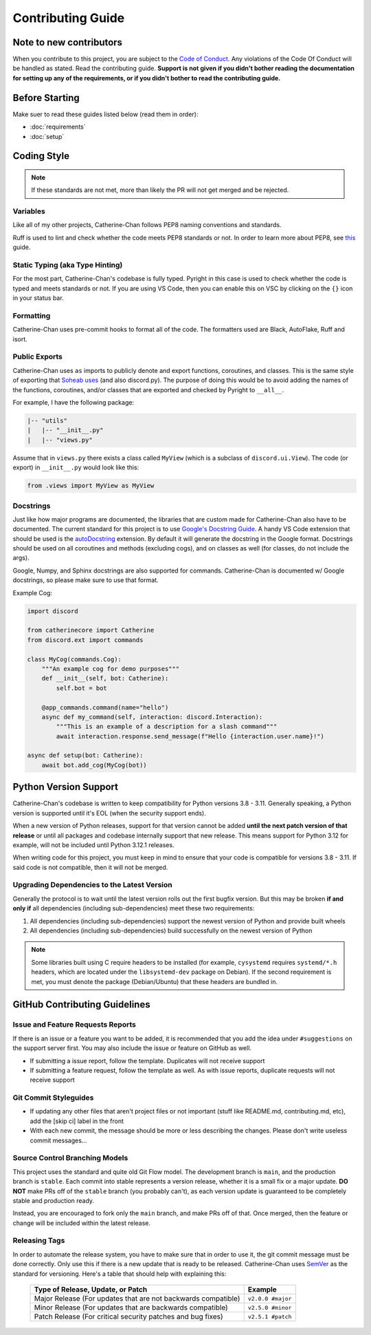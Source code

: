 Contributing Guide
======================

Note to new contributors
---------------------------

When you contribute to this project, you are subject to the `Code of Conduct <https://github.com/No767/Catherine-Chan/blob/main/CODE_OF_CONDUCT.md>`_. 
Any violations of the Code Of Conduct will be handled as stated. Read the contributing guide. 
**Support is not given if you didn't bother reading the documentation for setting up any of the requirements, or if you didn't bother to read the contributing guide.**

Before Starting
----------------

Make suer to read these guides listed below (read them in order):

- :doc:`requirements`
- :doc:`setup`

Coding Style
-------------

.. note::

    If these standards are not met, more than likely the PR will not get merged and be rejected.

Variables
^^^^^^^^^^

Like all of my other projects, Catherine-Chan follows PEP8 naming conventions and standards.

Ruff is used to lint and check whether the code meets PEP8 standards or not. In order to learn more about PEP8, see `this <https://realpython.com/python-pep8/>`_ guide.

Static Typing (aka Type Hinting)
^^^^^^^^^^^^^^^^^^^^^^^^^^^^^^^^

For the most part, Catherine-Chan's codebase is fully typed. 
Pyright in this case is used to check whether the code is typed and meets standards or not. 
If you are using VS Code, then you can enable this on VSC by clicking on the ``{}`` icon in your status bar.

Formatting
^^^^^^^^^^^

Catherine-Chan uses pre-commit hooks to format all of the code. The formatters used are Black, AutoFlake, Ruff and isort.

Public Exports
^^^^^^^^^^^^^^

Catherine-Chan uses ``as`` imports to publicly denote and export functions, coroutines, and classes.
This is the same style of exporting that `Soheab uses <https://github.com/Soheab/modal-paginator/blob/main/discord/ext/modal_paginator/__init__.py>`_ (and also discord.py).
The purpose of doing this would be to avoid adding the names of the functions, coroutines, and/or classes that are exported and checked by Pyright to ``__all__``.

For example, I have the following package:

.. code-block:: text

    |-- "utils"
    |   |-- "__init__.py"
    |   |-- "views.py"

Assume that in ``views.py`` there exists a class called ``MyView`` (which is a subclass of ``discord.ui.View``).
The code (or export) in ``__init__.py`` would look like this:

.. code-block:: python

    from .views import MyView as MyView

Docstrings
^^^^^^^^^^^

Just like how major programs are documented, the libraries that are custom made for Catherine-Chan also have to be documented. 
The current standard for this project is to use `Google's Docstring Guide <https://google.github.io/styleguide/pyguide.html#s3.8-comments-and-docstrings>`_. 
A handy VS Code extension that should be used is the `autoDocstring <https://marketplace.visualstudio.com/items?itemName=njpwerner.autodocstring>`_ extension. 
By default it will generate the docstring in the Google format. Docstrings should be used on all coroutines and methods (excluding cogs),
and on classes as well (for classes, do not include the args). 

Google, Numpy, and Sphinx docstrings are also supported for commands. Catherine-Chan is documented w/ Google docstrings, so please make sure to use that format.

Example Cog:

.. code-block:: python

    import discord

    from catherinecore import Catherine
    from discord.ext import commands
    
    class MyCog(commands.Cog):
        """An example cog for demo purposes"""
        def __init__(self, bot: Catherine):
            self.bot = bot

        @app_commands.command(name="hello")
        async def my_command(self, interaction: discord.Interaction):
            """This is an example of a description for a slash command"""
            await interaction.response.send_message(f"Hello {interaction.user.name}!")

    async def setup(bot: Catherine):
        await bot.add_cog(MyCog(bot))

Python Version Support
----------------------

Catherine-Chan's codebase is written to keep compatibility for Python versions 3.8 - 3.11. 
Generally speaking, a Python version is supported until it's EOL (when the security support ends).

When a new version of Python releases, support for that version cannot be added **until the next patch version of that release** 
or until all packages and codebase internally support that new release. 
This means support for Python 3.12 for example, will not be included until Python 3.12.1 releases.

When writing code for this project, you must keep in mind to ensure that your code is compatible for versions 3.8 - 3.11. 
If said code is not compatible, then it will not be merged.

Upgrading Dependencies to the Latest Version
^^^^^^^^^^^^^^^^^^^^^^^^^^^^^^^^^^^^^^^^^^^^

Generally the protocol is to wait until the latest version rolls out the first
bugfix version. But this may be broken **if and only if** all dependencies
(including sub-dependencies) meet these two requirements:

1. All dependencies (including sub-dependencies) support the newest version of Python and provide built wheels
2. All dependencies (including sub-dependencies) build successfully on the newest version of Python

.. NOTE::
    Some libraries built using C require headers to be installed
    (for example, ``cysystemd`` requires ``systemd/*.h`` headers, which are located under the ``libsystemd-dev`` package on Debian).
    If the second requirement is met, you must denote the package (Debian/Ubuntu) that these headers are bundled in.

GitHub Contributing Guidelines
-----------------------------------

Issue and Feature Requests Reports
^^^^^^^^^^^^^^^^^^^^^^^^^^^^^^^^^^^

If there is an issue or a feature you want to be added, it is recommended that you add the idea under ``#suggestions`` on the support server first.
You may also include the issue or feature on GitHub as well.

- If submitting a issue report, follow the template. Duplicates will not receive support
- If submitting a feature request, follow the template as well. As with issue reports, duplicate requests will not receive support

Git Commit Styleguides
^^^^^^^^^^^^^^^^^^^^^^^

- If updating any other files that aren't project files or not important (stuff like README.md, contributing.md, etc), add the [skip ci] label in the front
- With each new commit, the message should be more or less describing the changes. Please don't write useless commit messages...

Source Control Branching Models
^^^^^^^^^^^^^^^^^^^^^^^^^^^^^^^^

.. image:: /_static/gitflow.svg
   :align: center
   :width: 800

This project uses the standard and quite old Git Flow model. 
The development branch is ``main``, and the production branch is ``stable``. 
Each commit into stable represents a version release, whether it is a small fix or a major update. 
**DO NOT** make PRs off of the ``stable`` branch (you probably can't), as each version update is guaranteed to be completely stable and production ready. 

Instead, you are encouraged to fork only the ``main`` branch, and make PRs off of that. Once merged, then the feature or change will be included within the latest release.

Releasing Tags
^^^^^^^^^^^^^^^

In order to automate the release system, you have to make sure that in order to use it, the git commit message must be done correctly. 
Only use this if there is a new update that is ready to be released. 
Catherine-Chan uses `SemVer <https://semver.org/>`_  as the standard for versioning. Here's a table that should help with explaining this:

 =============================================================== ===================== 
                Type of Release, Update, or Patch                       Example        
 =============================================================== ===================== 
  Major Release (For updates that are not backwards compatible)   ``v2.0.0 #major``  
    Minor Release (For updates that are backwards compatible)     ``v2.5.0 #minor``   
   Patch Release (For critical security patches and bug fixes)    ``v2.5.1 #patch``    
 =============================================================== ===================== 
